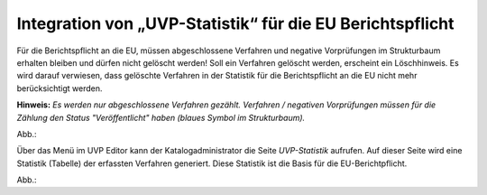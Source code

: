 Integration von „UVP-Statistik“ für die EU Berichtspflicht
==========================================================

Für die Berichtspflicht an die EU, müssen abgeschlossene Verfahren und negative Vorprüfungen im Strukturbaum erhalten bleiben und dürfen nicht gelöscht werden!
Soll ein Verfahren gelöscht werden, erscheint ein Löschhinweis. Es wird darauf verwiesen, dass gelöschte Verfahren in der Statistik für die Berichtspflicht an die EU nicht mehr berücksichtigt werden.

**Hinweis:** *Es werden nur abgeschlossene Verfahren gezählt. Verfahren / negativen Vorprüfungen müssen für die Zählung den Status "Veröffentlicht" haben (blaues Symbol im Strukturbaum).*

Abb.:

Über das Menü im UVP Editor kann der Katalogadministrator die Seite *UVP-Statistik* aufrufen. Auf dieser Seite wird eine Statistik (Tabelle) der erfassten Verfahren generiert. Diese Statistik ist die Basis für die EU-Berichtpflicht.

Abb.: